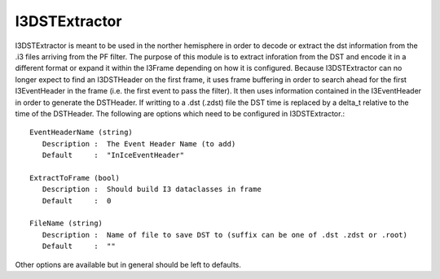 I3DSTExtractor
==============

I3DSTExtractor is meant to be used in the norther hemisphere in order to
decode or extract the dst information from the .i3 files arriving from the PF
filter. The purpose of this module is to extract inforation from the DST and
encode it in a different format or expand it within the I3Frame depending on
how it is configured. Because I3DSTExtractor can no longer expect to find an
I3DSTHeader on the first frame, it uses frame buffering in order to search
ahead for the first I3EventHeader in the frame (i.e. the first event to pass
the filter). It then uses information contained in the I3EventHeader in order
to generate the DSTHeader. If writting to a .dst (.zdst) file the DST time is
replaced by a delta_t relative to the time of the DSTHeader. The following are
options which need to be configured in I3DSTExtractor.::

   EventHeaderName (string)
      Description :  The Event Header Name (to add)
      Default     :  "InIceEventHeader"

   ExtractToFrame (bool)
      Description :  Should build I3 dataclasses in frame
      Default     :  0

   FileName (string)
      Description :  Name of file to save DST to (suffix can be one of .dst .zdst or .root)
      Default     :  ""

Other options are available but in general should be left to defaults.
